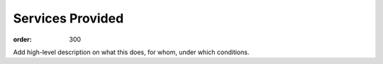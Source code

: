 Services Provided
*****************
:order: 300

Add high-level description on what this does, for whom, under which conditions.

